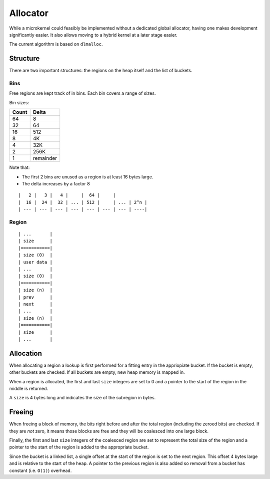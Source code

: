 =========
Allocator
=========

While a microkernel could feasibly be implemented without a dedicated global
allocator, having one makes development significantly easier. It also allows
moving to a hybrid kernel at a later stage easier.

The current algorithm is based on ``dlmalloc``.


Structure
~~~~~~~~~

There are two important structures: the regions on the heap itself and the list
of buckets.


Bins
''''

Free regions are kept track of in bins. Each bin covers a range of sizes.

Bin sizes:

===== =========
Count   Delta
===== =========
64            8
32           64
16          512
 8           4K    
 4          32K    
 2         256K    
 1    remainder
===== =========

Note that:

* The first 2 bins are unused as a region is at least 16 bytes large.
* The delta increases by a factor 8

::

   |   2 |   3 |   4 |     |  64 |     | 
   |  16 |  24 |  32 | ... | 512 |     | ... | 2^n |
   | --- | --- | --- | --- | --- | --- | --- | ----|


Region
''''''

::

   | ...       |
   | size      |
   |===========|
   | size (0)  |
   | user data |
   | ...       |
   | size (0)  |
   |===========|
   | size (n)  |
   | prev      |
   | next      |
   | ...       |
   | size (n)  |
   |===========|
   | size      |
   | ...       |


Allocation
~~~~~~~~~~

When allocating a region a lookup is first performed for a fitting entry in
the appriopiate bucket. If the bucket is empty, other buckets are checked.
If all buckets are empty, new heap memory is mapped in.

When a region is allocated, the first and last ``size`` integers are set to 0
and a pointer to the start of the region in the middle is returned.

A ``size`` is 4 bytes long and indicates the size of the subregion in bytes.


Freeing
~~~~~~~

When freeing a block of memory, the bits right before and after the total
region (including the zeroed bits) are checked. If they are *not* zero, it
means those blocks are free and they will be coalesced into one large block.

Finally, the first and last ``size`` integers of the coalesced region are set
to represent the total size of the region and a pointer to the start of the region
is added to the appropriate bucket.

Since the bucket is a linked list, a single offset at the start of the region
is set to the next region. This offset 4 bytes large and is relative to the
start of the heap. A pointer to the previous region is also added so removal
from a bucket has constant (i.e. ``O(1)``) overhead.
